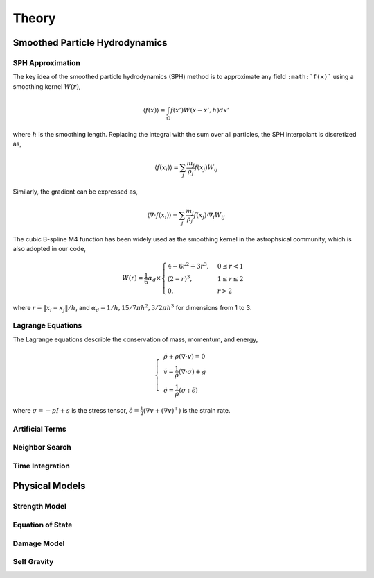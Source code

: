 Theory
======

Smoothed Particle Hydrodynamics
-------------------------------

SPH Approximation
^^^^^^^^^^^^^^^^^

The key idea of the smoothed particle hydrodynamics (SPH) method is to approximate any field ``:math:`f(x)``` using a smoothing kernel :math:`W(r)`,

.. math:: \left \langle f(x) \right \rangle = \int_{\Omega} f(x')W(x-x',h)dx'

where :math:`h` is the smoothing length. Replacing the integral with the sum over all particles, the SPH interpolant is discretized as,

.. math:: \left \langle f(x_i) \right \rangle = \sum_j \frac{m_j}{\rho_j} f(x_j) W_{ij}

Similarly, the gradient can be expressed as,

.. math:: \left \langle \nabla \cdot f(x_i) \right \rangle = \sum_j \frac{m_j}{\rho_j} f(x_j) \cdot \nabla_i W_{ij}

The cubic B-spline M4 function has been widely used as the smoothing kernel in the astrophsical community, which is also adopted in our code,

.. math:: W(r) = \frac{1}{6} \alpha_d \times \begin{cases} 4-6r^2+3r^3, & 0\leq r<1 \\ (2-r)^3, & 1\leq r \leq 2\\ 0, & r>2 \end{cases}

where :math:`r=\left \| x_i-x_j \right \| /h`, and :math:`\alpha_d=1/h,15/7\pi h^2,3/2\pi h^3` for dimensions from 1 to 3.

Lagrange Equations
^^^^^^^^^^^^^^^^^^

The Lagrange equations describle the conservation of mass, momentum, and energy,

.. math:: 

  \left\{\begin{align}
    & \dot{\rho} + \rho(\nabla\cdot v) = 0 \\
    & \dot{v} = \frac{1}{\rho} (\nabla \cdot \sigma) +g \\
    & \dot{e} = \frac{1}{\rho} (\sigma : \dot{\epsilon})
  \end{align}\right.

where :math:`\sigma=-pI+s` is the stress tensor, :math:`\dot{\epsilon}=\tfrac{1}{2} (\nabla v + (\nabla v)^\top)` is the strain rate.

Artificial Terms
^^^^^^^^^^^^^^^^

Neighbor Search
^^^^^^^^^^^^^^^

Time Integration
^^^^^^^^^^^^^^^^

Physical Models
---------------

Strength Model
^^^^^^^^^^^^^^

Equation of State
^^^^^^^^^^^^^^^^^

Damage Model
^^^^^^^^^^^^

Self Gravity
^^^^^^^^^^^^
